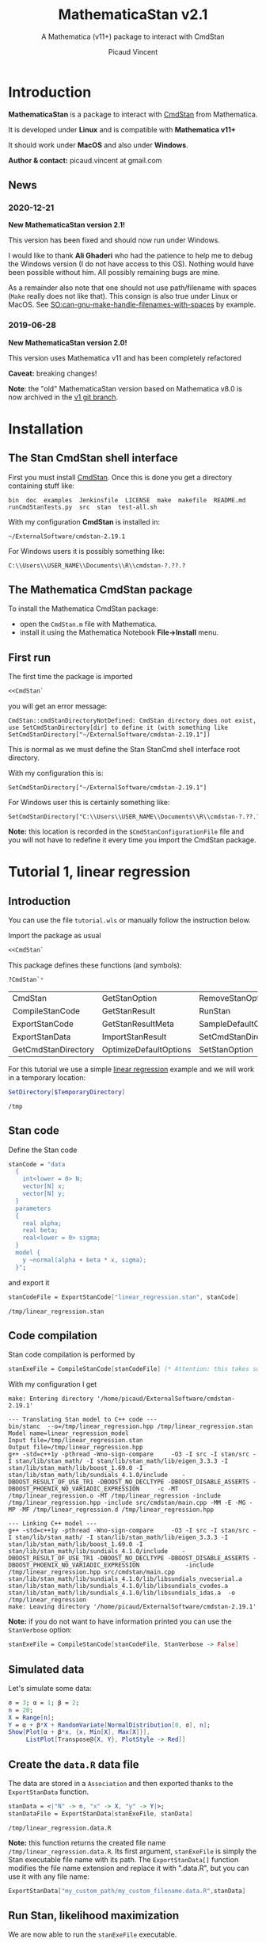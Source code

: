 #+OPTIONS: toc:nil todo:nil pri:nil tags:nil ^:nil tex:t
#+TITLE: MathematicaStan v2.1
#+SUBTITLE: A Mathematica (v11+) package to interact with CmdStan
#+AUTHOR: Picaud Vincent

# +TOC: headlines 3

* Table of contents                                            :TOC_3:noexport:
- [[#introduction][Introduction]]
  - [[#news][News]]
    - [[#2020-12-21][2020-12-21]]
    - [[#2019-06-28][2019-06-28]]
- [[#installation][Installation]]
  - [[#the-stan-cmdstan-shell-interface][The Stan CmdStan shell interface]]
  - [[#the-mathematica-cmdstan-package][The Mathematica CmdStan package]]
  - [[#first-run][First run]]
- [[#tutorial-1-linear-regression][Tutorial 1, linear regression]]
  - [[#introduction-1][Introduction]]
  - [[#stan-code][Stan code]]
  - [[#code-compilation][Code compilation]]
  - [[#simulated-data][Simulated data]]
  - [[#create-the-datar-data-file][Create the =data.R= data file]]
  - [[#run-stan-likelihood-maximization][Run Stan, likelihood maximization]]
  - [[#load-the-csv-result-file][Load the CSV result file]]
  - [[#run-stan-variational-bayes][Run Stan, Variational Bayes]]
  - [[#more-about-option-management][More about Option management]]
    - [[#overwriting-default-values][Overwriting default values]]
    - [[#reading-customized-values][Reading customized values]]
    - [[#erasing-customized-option-values][Erasing customized option values]]
- [[#tutorial-2-linear-regression-with-more-than-one-predictor][Tutorial 2, linear regression with more than one predictor]]
  - [[#parameter-arrays][Parameter arrays]]
  - [[#simulated-data-1][Simulated data]]
  - [[#exporting-data][Exporting data]]
  - [[#run-stan-hmc-sampling][Run Stan, HMC sampling]]
  - [[#load-the-csv-result-file-1][Load the CSV result file]]

* Introduction

*MathematicaStan* is a package to interact with [[http://mc-stan.org/interfaces/cmdstan][CmdStan]] from
Mathematica. 

It is developed under *Linux* and is compatible with *Mathematica v11+*

It should work under *MacOS* and also under *Windows*.

*Author & contact:* picaud.vincent at gmail.com

** News
   
*** 2020-12-21
    
*New MathematicaStan version 2.1!*

This version has been fixed and should now run under Windows.

I would like to thank *Ali Ghaderi* who had the patience to help me to
debug the Windows version (I do not have access to this OS). Nothing
would have been possible without him. All possibly remaining bugs are
mine.
 
As a remainder also note that one should not use path/filename with
spaces (=Make= really does not like that). This consign is also true
under Linux or MacOS. See [[https://stackoverflow.com/questions/9838384/can-gnu-make-handle-filenames-with-spaces][SO:can-gnu-make-handle-filenames-with-spaces]]
by example.

*** 2019-06-28 

*New MathematicaStan version 2.0!*

This version uses Mathematica v11 and has been completely refactored

*Caveat:* breaking changes!

*Note*: the "old" MathematicaStan version based on Mathematica v8.0 is now archived in
the [[https://github.com/stan-dev/MathematicaStan/tree/v1][v1 git branch]]. 

* Installation

** The Stan CmdStan shell interface

First you must install [[http://mc-stan.org/interfaces/cmdstan][CmdStan]]. Once this is done you get a directory containing stuff like:

#+BEGIN_EXAMPLE
bin  doc  examples  Jenkinsfile  LICENSE  make  makefile  README.md  runCmdStanTests.py  src  stan  test-all.sh
#+END_EXAMPLE

With my configuration *CmdStan* is installed in:
#+BEGIN_EXAMPLE
~/ExternalSoftware/cmdstan-2.19.1
#+END_EXAMPLE

For Windows users it is possibly something like:
#+BEGIN_EXAMPLE
C:\\Users\\USER_NAME\\Documents\\R\\cmdstan-?.??.?
#+END_EXAMPLE

** The Mathematica CmdStan package

To install the Mathematica CmdStan package:
- open the =CmdStan.m= file with Mathematica.
- install it using the Mathematica Notebook *File->Install* menu.

** First run

The first time the package is imported
#+BEGIN_SRC mathematica :eval never
<<CmdStan`
#+END_SRC
you will get an error message:
#+BEGIN_EXAMPLE
CmdStan::cmdStanDirectoryNotDefined: CmdStan directory does not exist, use SetCmdStanDirectory[dir] to define it (with something like SetCmdStanDirectory["~/ExternalSoftware/cmdstan-2.19.1"])
#+END_EXAMPLE
This is normal as we must define the Stan StanCmd shell interface root directory. 

With my configuration this is:
#+BEGIN_SRC matheematica :eval never
SetCmdStanDirectory["~/ExternalSoftware/cmdstan-2.19.1"]
#+END_SRC

For Windows user this is certainly something like:
#+BEGIN_SRC matheematica :eval never
SetCmdStanDirectory["C:\\Users\\USER_NAME\\Documents\\R\\cmdstan-?.??.?"]
#+END_SRC

*Note:* this location is recorded in the =$CmdStanConfigurationFile= file
 and you will not have to redefine it every time you import the
 CmdStan package.


* Tutorial 1, linear regression

** Introduction

You can use the file =tutorial.wls= or manually follow the instruction
below.

Import the package as usual

#+BEGIN_SRC mathematica :eval never
<<CmdStan`
#+END_SRC

This package defines these functions (and symbols):

#+BEGIN_SRC mathematica :eval never
?CmdStan`*
#+END_SRC

| CmdStan             | GetStanOption          | RemoveStanOption     | StanOptionExistsQ  | StanResultReducedKeys     |
| CompileStanCode     | GetStanResult          | RunStan              | StanOptions        | StanResultReducedMetaKeys |
| ExportStanCode      | GetStanResultMeta      | SampleDefaultOptions | StanResult         | StanVerbose               |
| ExportStanData      | ImportStanResult       | SetCmdStanDirectory  | StanResultKeys     | VariationalDefaultOptions |
| GetCmdStanDirectory | OptimizeDefaultOptions | SetStanOption        | StanResultMetaKeys | $CmdStanConfigurationFile |

For this tutorial we use a simple [[https://mc-stan.org/docs/2_19/stan-users-guide/linear-regression.html][linear regression]] example and we will work in a temporary location:

#+BEGIN_SRC mathematica :eval never
SetDirectory[$TemporaryDirectory]
#+END_SRC
#+BEGIN_EXAMPLE
/tmp
#+END_EXAMPLE

** Stan code 

Define the Stan code
#+BEGIN_SRC mathematica :eval never
stanCode = "data
  {
    int<lower = 0> N;
    vector[N] x;
    vector[N] y;
  }
  parameters
  {
    real alpha;
    real beta;
    real<lower = 0> sigma;
  }
  model {
    y ~normal(alpha + beta * x, sigma);
  }";
#+END_SRC

and export it

#+BEGIN_SRC mathematica :eval never
stanCodeFile = ExportStanCode["linear_regression.stan", stanCode]
#+END_SRC
#+BEGIN_EXAMPLE
/tmp/linear_regression.stan
#+END_EXAMPLE

** Code compilation

Stan code compilation is performed by 
 #+BEGIN_SRC mathematica :eval never
stanExeFile = CompileStanCode[stanCodeFile] (* Attention: this takes some time *)
 #+END_SRC

With my configuration I get
 #+BEGIN_EXAMPLE
make: Entering directory '/home/picaud/ExternalSoftware/cmdstan-2.19.1'

--- Translating Stan model to C++ code ---
bin/stanc  --o=/tmp/linear_regression.hpp /tmp/linear_regression.stan
Model name=linear_regression_model
Input file=/tmp/linear_regression.stan
Output file=/tmp/linear_regression.hpp
g++ -std=c++1y -pthread -Wno-sign-compare     -O3 -I src -I stan/src -I stan/lib/stan_math/ -I stan/lib/stan_math/lib/eigen_3.3.3 -I stan/lib/stan_math/lib/boost_1.69.0 -I stan/lib/stan_math/lib/sundials_4.1.0/include    -DBOOST_RESULT_OF_USE_TR1 -DBOOST_NO_DECLTYPE -DBOOST_DISABLE_ASSERTS -DBOOST_PHOENIX_NO_VARIADIC_EXPRESSION     -c -MT /tmp/linear_regression.o -MT /tmp/linear_regression -include /tmp/linear_regression.hpp -include src/cmdstan/main.cpp -MM -E -MG -MP -MF /tmp/linear_regression.d /tmp/linear_regression.hpp

--- Linking C++ model ---
g++ -std=c++1y -pthread -Wno-sign-compare     -O3 -I src -I stan/src -I stan/lib/stan_math/ -I stan/lib/stan_math/lib/eigen_3.3.3 -I stan/lib/stan_math/lib/boost_1.69.0 -I stan/lib/stan_math/lib/sundials_4.1.0/include    -DBOOST_RESULT_OF_USE_TR1 -DBOOST_NO_DECLTYPE -DBOOST_DISABLE_ASSERTS -DBOOST_PHOENIX_NO_VARIADIC_EXPRESSION             -include /tmp/linear_regression.hpp src/cmdstan/main.cpp        stan/lib/stan_math/lib/sundials_4.1.0/lib/libsundials_nvecserial.a stan/lib/stan_math/lib/sundials_4.1.0/lib/libsundials_cvodes.a stan/lib/stan_math/lib/sundials_4.1.0/lib/libsundials_idas.a  -o /tmp/linear_regression
make: Leaving directory '/home/picaud/ExternalSoftware/cmdstan-2.19.1'
 #+END_EXAMPLE

*Note:* if you do not want to have information printed you can use the =StanVerbose= option:

 #+BEGIN_SRC mathematica :eval never
stanExeFile = CompileStanCode[stanCodeFile, StanVerbose -> False]
 #+END_SRC

** Simulated data

Let's simulate some data:
 #+BEGIN_SRC mathematica :eval never
σ = 3; α = 1; β = 2;
n = 20;
X = Range[n];
Y = α + β*X + RandomVariate[NormalDistribution[0, σ], n];
Show[Plot[α + β*x, {x, Min[X], Max[X]}], 
     ListPlot[Transpose@{X, Y}, PlotStyle -> Red]]
 #+END_SRC

[[file:figures/linRegData.png][file:./figures/linRegData.png]]

** Create the =data.R= data file 

The data are stored in a =Association= and then exported thanks to the
=ExportStanData= function.

#+BEGIN_SRC mathematica :eval never
stanData = <|"N" -> n, "x" -> X, "y" -> Y|>;
stanDataFile = ExportStanData[stanExeFile, stanData]
#+END_SRC

#+BEGIN_EXAMPLE
/tmp/linear_regression.data.R
#+END_EXAMPLE

*Note:* this function returns the created file
name =/tmp/linear_regression.data.R=. Its first argument, =stanExeFile=
is simply the Stan executable file name with its path. The
=ExportStanData[]= function modifies the file name extension and
replace it with ".data.R", but you can use it with
any file name:
#+BEGIN_SRC mathematica :eval never
ExportStanData["my_custom_path/my_custom_filename.data.R",stanData]
#+END_SRC

** Run Stan, likelihood maximization

We are now able to run the =stanExeFile= executable. 

Let's start by maximizing the likelihood
#+BEGIN_SRC mathematica :eval never
stanResultFile = RunStan[stanExeFile, OptimizeDefaultOptions]
#+END_SRC

#+BEGIN_EXAMPLE
Running: /tmp/linear_regression method=optimize data file=/tmp/linear_regression.data.R output file=/tmp/linear_regression.csv

method = optimize
  optimize
    algorithm = lbfgs (Default)
      lbfgs
        init_alpha = 0.001 (Default)
        tol_obj = 9.9999999999999998e-13 (Default)
        tol_rel_obj = 10000 (Default)
        tol_grad = 1e-08 (Default)
        tol_rel_grad = 10000000 (Default)
        tol_param = 1e-08 (Default)
        history_size = 5 (Default)
    iter = 2000 (Default)
    save_iterations = 0 (Default)
id = 0 (Default)
data
  file = /tmp/linear_regression.data.R
init = 2 (Default)
random
  seed = 2775739062
output
  file = /tmp/linear_regression.csv
  diagnostic_file =  (Default)
  refresh = 100 (Default)

Initial log joint probability = -8459.75
    Iter      log prob        ||dx||      ||grad||       alpha      alpha0  # evals  Notes 
      19      -32.5116    0.00318011    0.00121546      0.9563      0.9563       52   
Optimization terminated normally: 
  Convergence detected: relative gradient magnitude is below tolerance
#+END_EXAMPLE

The =stanResultFile= variable contains now the csv result file:
#+BEGIN_EXAMPLE
/tmp/linear_regression.csv
#+END_EXAMPLE

*Note:* again, if you do not want to have printed output, use the =StanVerbose->False= option.

#+BEGIN_SRC mathematica :eval never
stanResultFile = RunStan[stanExeFile, OptimizeDefaultOptions,StanVerbose->False]
#+END_SRC

*Note:* the method we use is defined by the second argument
=OptimizeDefaultOptions.= If you want to use Variational Bayes or HMC
sampling you must use

#+BEGIN_SRC mathematica :eval never
RunStan[stanExeFile, VariationalDefaultOptions]
#+END_SRC
or
#+BEGIN_SRC mathematica :eval never
RunStan[stanExeFile, SampleDefaultOptions]
#+END_SRC

*Note*: option management will be detailed later in this tutorial.

** Load the CSV result file

To load CSV result file, do

#+BEGIN_SRC mathematica :eval never
stanResult = ImportStanResult[stanResultFile]
#+END_SRC

which prints
#+BEGIN_EXAMPLE
     file: /tmp/linear_regression.csv
     meta: lp__ 
parameter: alpha , beta , sigma 
#+END_EXAMPLE

To access estimated variable α, β and σ, simply do:
#+BEGIN_SRC mathematica :eval never

GetStanResultMeta[stanResult, "lp__"]
αe=GetStanResult[stanResult, "alpha"]
βe=GetStanResult[stanResult, "beta"]
σe=GetStanResult[stanResult, "sigma"]
#+END_SRC

which prints:

#+BEGIN_EXAMPLE
{-32.5116}
{2.51749}
{1.83654}
{3.08191}
#+END_EXAMPLE

*Note*: as with likelihood maximization we only have a point estimation,
the returned values are lists of *one* number.

You can plot the estimated line:

#+BEGIN_SRC mathematica :eval never
Show[Plot[{αe + βe*x, α + β*x}, {x, Min[X],Max[X]}, PlotLegends -> "Expressions"], 
     ListPlot[Transpose@{X, Y}, PlotStyle -> Red]]
#+END_SRC

[[file:./figures/linRegEstimate.png]]

** Run Stan, Variational Bayes

We want to solve the same problem but using variational inference. 

As explained before we must use 
#+BEGIN_SRC mathematica :eval never
stanResultFile = RunStan[stanExeFile, VariationalDefaultOptions]
#+END_SRC
instead of 
#+BEGIN_SRC mathematica :eval never
stanResultFile = RunStan[stanExeFile, OptimizeDefaultOptions]
#+END_SRC

However, please note that running this command will erase
=stanResultFile= which is the file where result are exported. To avoid
this we can modify the output file name by modifying option values.

The default option values are stored in the write-protected
=VariationalDefaultOptions= variable.

To modify them we must first copy this protected symbol:

#+BEGIN_SRC mathematica :eval never
myOpt=VariationalDefaultOptions
#+END_SRC
which prints
#+BEGIN_EXAMPLE
method=variational
#+END_EXAMPLE

The option values are printed when you run the =RunStan= command:

#+BEGIN_EXAMPLE
method = variational
  variational
    algorithm = meanfield (Default)
      meanfield
    iter = 10000 (Default)
    grad_samples = 1 (Default)
    elbo_samples = 100 (Default)
    eta = 1 (Default)
    adapt
      engaged = 1 (Default)
      iter = 50 (Default)
    tol_rel_obj = 0.01 (Default)
    eval_elbo = 100 (Default)
    output_samples = 1000 (Default)
id = 0 (Default)
data
  file =  (Default)
init = 2 (Default)
random
  seed = 2784129612
output
  file = output.csv (Default)
  diagnostic_file =  (Default)
  refresh = 100 (Default)
#+END_EXAMPLE

We have to modify the =output file= option value. This can be done by:
#+BEGIN_SRC mathematica :eval never
myOpt = SetStanOption[myOpt, "output.file", FileNameJoin[{Directory[], "myOutputFile.csv"}]]
#+END_SRC
which prints:
#+BEGIN_EXAMPLE
method=variational output file=/tmp/myOutputFile.csv
#+END_EXAMPLE

Now we can run Stan:

#+BEGIN_SRC mathematica :eval never
myOutputFile=RunStan[stanExeFile, myOpt, StanVerbose -> False]
#+END_SRC
which must print:
#+BEGIN_EXAMPLE
/tmp/myOutputFile.csv
#+END_EXAMPLE

Now import this CSV file:
#+BEGIN_SRC mathematica :eval never
myResult = ImportStanResult[myOutputFile]
#+END_SRC
which prints:
#+BEGIN_EXAMPLE
     file: /tmp/myOutputFile.csv
     meta: lp__ , log_p__ , log_g__ 
parameter: alpha , beta , sigma 
#+END_EXAMPLE

As before you can use:
#+BEGIN_SRC mathematica :eval never
GetStanResult[myResult,"alpha"]
#+END_SRC

to get =alpha= parameter value, but now you will get a list of 1000 sample:
#+BEGIN_EXAMPLE
{2.03816, 0.90637, ..., ..., 1.22068, 1.66392}
#+END_EXAMPLE

Instead of the full sample list we are often interested by sample
mean, variance... You can get these quantities as follows:

#+BEGIN_SRC mathematica :eval never
GetStanResult[Mean, myResult, "alpha"]
GetStanResult[Variance, myResult, "alpha"]
#+END_SRC

which prints:

#+BEGIN_EXAMPLE
2.0353
0.317084
#+END_EXAMPLE

You can also get the sample hstogram as simply as:

#+BEGIN_SRC mathematica :eval never
GetStanResult[Histogram, myResult, "alpha"]
#+END_SRC

[[file:figures/linRegHisto.png][file:./figures/linRegHisto.png]]

** More about Option management

*** Overwriting default values

We provide further details concerning option related functions.

To recap the first step is to perform a copy of the write-protected
default option values. By example to modify default MCMC option values
the first step is:

#+BEGIN_SRC mathematica :eval never
  myOpt = SampleDefaultOptions
#+END_SRC

The available option are:
#+begin_example
method = sample (Default)
  sample
    num_samples = 1000 (Default)
    num_warmup = 1000 (Default)
    save_warmup = 0 (Default)
    thin = 1 (Default)
    adapt
      engaged = 1 (Default)
      gamma = 0.050000000000000003 (Default)
      delta = 0.80000000000000004 (Default)
      kappa = 0.75 (Default)
      t0 = 10 (Default)
      init_buffer = 75 (Default)
      term_buffer = 50 (Default)
      window = 25 (Default)
    algorithm = hmc (Default)
      hmc
        engine = nuts (Default)
          nuts
            max_depth = 10 (Default)
        metric = diag_e (Default)
        metric_file =  (Default)
        stepsize = 1 (Default)
        stepsize_jitter = 0 (Default)
id = 0 (Default)
data
  file = /tmp/linear_regression.data.R
init = 2 (Default)
random
  seed = 3714706817 (Default)
output
  file = /tmp/linear_regression.csv
  diagnostic_file =  (Default)
  refresh = 100 (Default)
  sig_figs = -1 (Default)
#+end_example

If we want to modify:
#+begin_example
method = sample (Default)
  sample
    num_samples = 1000 (Default)
    num_warmup = 1000 (Default)
#+end_example
and
#+begin_example
method = sample (Default)
  sample
    algorithm = hmc (Default)
      hmc
        engine = nuts (Default)
          nuts
            max_depth = 10 (Default)
#+end_example
you must proceed as follows. For each hierarchy level use a "." as
separator and do not forget to rewrite "=" with the associated
value. With our example this gives:

#+BEGIN_SRC mathematica :eval never
myOpt = SetStanOption[myOpt, "adapt.num_samples", 2000]
myOpt = SetStanOption[myOpt, "adapt.num_warmup", 1500]
myOpt = SetStanOption[myOpt, "algorithm=hmc.engine=nuts.max_depth", 5]
#+END_SRC

Now you can run the sampler with these new option values:
#+BEGIN_SRC mathematica :eval never
stanResultFile = RunStan[stanExeFile, myOpt]
#+END_SRC
which should print:
#+begin_example
method = sample (Default)
  sample
    num_samples = 2000
    num_warmup = 1500
    save_warmup = 0 (Default)
    thin = 1 (Default)
    adapt
      engaged = 1 (Default)
      gamma = 0.050000000000000003 (Default)
      delta = 0.80000000000000004 (Default)
      kappa = 0.75 (Default)
      t0 = 10 (Default)
      init_buffer = 75 (Default)
      term_buffer = 50 (Default)
      window = 25 (Default)
    algorithm = hmc (Default)
      hmc
        engine = nuts (Default)
          nuts
            max_depth = 5
        metric = diag_e (Default)
        metric_file =  (Default)
        stepsize = 1 (Default)
        stepsize_jitter = 0 (Default)
id = 0 (Default)
data
  file = /tmp/linear_regression.data.R
init = 2 (Default)
random
  seed = 3720771451 (Default)
output
  file = /tmp/linear_regression.csv
  diagnostic_file =  (Default)
  refresh = 100 (Default)
  sig_figs = -1 (Default)
stanc_version = stanc3 b25c0b64
stancflags = 


Gradient evaluation took 1.3e-05 seconds
1000 transitions using 10 leapfrog steps per transition would take 0.13 seconds.
Adjust your expectations accordingly!


Iteration:    1 / 3500 [  0%]  (Warmup)
Iteration:  100 / 3500 [  2%]  (Warmup)
Iteration:  200 / 3500 [  5%]  (Warmup)
Iteration:  300 / 3500 [  8%]  (Warmup)
Iteration:  400 / 3500 [ 11%]  (Warmup)
Iteration:  500 / 3500 [ 14%]  (Warmup)
Iteration:  600 / 3500 [ 17%]  (Warmup)
Iteration:  700 / 3500 [ 20%]  (Warmup)
Iteration:  800 / 3500 [ 22%]  (Warmup)
Iteration:  900 / 3500 [ 25%]  (Warmup)
Iteration: 1000 / 3500 [ 28%]  (Warmup)
Iteration: 1100 / 3500 [ 31%]  (Warmup)
Iteration: 1200 / 3500 [ 34%]  (Warmup)
Iteration: 1300 / 3500 [ 37%]  (Warmup)
Iteration: 1400 / 3500 [ 40%]  (Warmup)
Iteration: 1500 / 3500 [ 42%]  (Warmup)
Iteration: 1501 / 3500 [ 42%]  (Sampling)
Iteration: 1600 / 3500 [ 45%]  (Sampling)
Iteration: 1700 / 3500 [ 48%]  (Sampling)
Iteration: 1800 / 3500 [ 51%]  (Sampling)
Iteration: 1900 / 3500 [ 54%]  (Sampling)
Iteration: 2000 / 3500 [ 57%]  (Sampling)
Iteration: 2100 / 3500 [ 60%]  (Sampling)
Iteration: 2200 / 3500 [ 62%]  (Sampling)
Iteration: 2300 / 3500 [ 65%]  (Sampling)
Iteration: 2400 / 3500 [ 68%]  (Sampling)
Iteration: 2500 / 3500 [ 71%]  (Sampling)
Iteration: 2600 / 3500 [ 74%]  (Sampling)
Iteration: 2700 / 3500 [ 77%]  (Sampling)
Iteration: 2800 / 3500 [ 80%]  (Sampling)
Iteration: 2900 / 3500 [ 82%]  (Sampling)
Iteration: 3000 / 3500 [ 85%]  (Sampling)
Iteration: 3100 / 3500 [ 88%]  (Sampling)
Iteration: 3200 / 3500 [ 91%]  (Sampling)
Iteration: 3300 / 3500 [ 94%]  (Sampling)
Iteration: 3400 / 3500 [ 97%]  (Sampling)
Iteration: 3500 / 3500 [100%]  (Sampling)

 Elapsed Time: 0.053 seconds (Warm-up)
               0.094 seconds (Sampling)
               0.147 seconds (Total)
#+end_example

You can check than the new option values have been taken into account:
#+begin_example
    num_samples = 2000
    num_warmup = 1500

    algorithm = hmc (Default)
      hmc
        engine = nuts (Default)
          nuts
            max_depth = 5
#+end_example

*** Reading customized values

You can get back the modified values as follows:

  #+BEGIN_SRC mathematica :eval never
GetStanOption[myOpt, "adapt.num_warmup"]
GetStanOption[myOpt, "algorithm=hmc.engine=nuts.max_depth"]
  #+END_SRC
  which prints
  #+BEGIN_EXAMPLE
  1500
  5
  #+END_EXAMPLE
  *Caveat*: if the option was not defined (by =SetStanOption=) the function
  returns =$Failed=.

*** Erasing customized option values

To erase an option value (and use its default value) use:
  #+BEGIN_SRC mathematica :eval never
  myOpt = RemoveStanOption[myOpt, "algorithm=hmc.engine=nuts.max_depth"]
  #+END_SRC
  which prints
  #+BEGIN_EXAMPLE
  method=sample adapt num_samples=2000 num_warmup=1500 
  #+END_EXAMPLE

* Tutorial 2, linear regression with more than one predictor

** Parameter arrays

By now the parameters alpha, beta, sigma, were *scalars*. We will see
how to handle parameters that are vectors or matrices. 

We use second section of the [[https://mc-stan.org/docs/2_19/stan-users-guide/linear-regression.html][linear regression]] example, entitled
"Matrix notation and Vectorization".

The β parameter is now a vector of size K. 

#+BEGIN_SRC mathematica :eval never 
stanCode = "data {
    int<lower=0> N;   // number of data items
    int<lower=0> K;   // number of predictors
    matrix[N, K] x;   // predictor matrix
    vector[N] y;      // outcome vector
  }
  parameters {
    real alpha;           // intercept
    vector[K] beta;       // coefficients for predictors
    real<lower=0> sigma;  // error scale
  }
  model {
    y ~ normal(x * beta + alpha, sigma);  // likelihood
  }";

stanCodeFile = ExportStanCode["linear_regression_vect.stan", stanCode];
stanExeFile = CompileStanCode[stanCodeFile];
#+END_SRC

** Simulated data

Here we use {x,x²,x³} as predictors, with their coefficients
β = {2,0.1,0.01} so that the model is 

y = α + β1 x + β2 x² + β3 x³ + ε

where ε follows a normal distribution.

#+BEGIN_SRC mathematica :eval never 
σ = 3; α = 1; β1 = 2; β2 = 0.1; β3 = 0.01;
n = 20;
X = Range[n];
Y = α + β1*X + β2*X^2 + β3*X^3 + RandomVariate[NormalDistribution[0, σ], n];
Show[Plot[α + β1*x + β2*x^2 + β3*x^3, {x, Min[X], Max[X]}],
     ListPlot[Transpose@{X, Y}, PlotStyle -> Red]]
#+END_SRC

[[file:figures/linReg2Data.png][file:./figures/linReg2Data.png]]

** Exporting data

The expression 

y = α + β1 x + β2 x² + β3 x³ + ε

is convenient for random variable manipulations. However in practical
computations where we have to evaluate:

y[i] = α + β1 x[i] + β2 (x[i])² + β3 (x[i])³ + ε[i], for i = 1..N

it is more convenient to rewrite this in a "vectorized form":

*y* = *α* + *X.β* + *ε*

where *X* is a KxN matrix of columns X[:,j] = j th-predictor = (x[:])^j
and *α* a vector of size N with constant components = α.

Thus data is exported as follows:

#+BEGIN_SRC mathematica :eval never 
stanData = <|"N" -> n, "K" -> 3, "x" -> Transpose[{X,X^2,X^3}], "y" -> Y|>;
stanDataFile = ExportStanData[stanExeFile, stanData]
#+END_SRC

*Note:* as Mathematica stores its matrices rows by rows (the C
 language convention) we have to transpose ={X,X^2,X^3}= to get the
 right matrix X.

** Run Stan, HMC sampling

We can now run Stan using the Hamiltonian Monte Carlo (HMC) method:

#+BEGIN_SRC mathematica :eval never 
stanResultFile = RunStan[stanExeFile, SampleDefaultOptions]
#+END_SRC

which prints:

#+BEGIN_EXAMPLE
Running: /tmp/linear_regression_vect method=sample data file=/tmp/linear_regression_vect.data.R output file=/tmp/linear_regression_vect.csv

method = sample (Default)
  sample
    num_samples = 1000 (Default)
    num_warmup = 1000 (Default)
    save_warmup = 0 (Default)
    thin = 1 (Default)
    adapt
      engaged = 1 (Default)
      gamma = 0.050000000000000003 (Default)
      delta = 0.80000000000000004 (Default)
      kappa = 0.75 (Default)
      t0 = 10 (Default)
      init_buffer = 75 (Default)
      term_buffer = 50 (Default)
      window = 25 (Default)
    algorithm = hmc (Default)
      hmc
        engine = nuts (Default)
          nuts
            max_depth = 10 (Default)
        metric = diag_e (Default)
        metric_file =  (Default)
        stepsize = 1 (Default)
        stepsize_jitter = 0 (Default)
id = 0 (Default)
data
  file = /tmp/linear_regression_vect.data.R
init = 2 (Default)
random
  seed = 3043713420
output
  file = /tmp/linear_regression_vect.csv
  diagnostic_file =  (Default)
  refresh = 100 (Default)


Gradient evaluation took 4e-05 seconds
1000 transitions using 10 leapfrog steps per transition would take 0.4 seconds.
Adjust your expectations accordingly!


Iteration:    1 / 2000 [  0%]  (Warmup)
Iteration:  100 / 2000 [  5%]  (Warmup)
Iteration:  200 / 2000 [ 10%]  (Warmup)
Iteration:  300 / 2000 [ 15%]  (Warmup)
Iteration:  400 / 2000 [ 20%]  (Warmup)
Iteration:  500 / 2000 [ 25%]  (Warmup)
Iteration:  600 / 2000 [ 30%]  (Warmup)
Iteration:  700 / 2000 [ 35%]  (Warmup)
Iteration:  800 / 2000 [ 40%]  (Warmup)
Iteration:  900 / 2000 [ 45%]  (Warmup)
Iteration: 1000 / 2000 [ 50%]  (Warmup)
Iteration: 1001 / 2000 [ 50%]  (Sampling)
Iteration: 1100 / 2000 [ 55%]  (Sampling)
Iteration: 1200 / 2000 [ 60%]  (Sampling)
Iteration: 1300 / 2000 [ 65%]  (Sampling)
Iteration: 1400 / 2000 [ 70%]  (Sampling)
Iteration: 1500 / 2000 [ 75%]  (Sampling)
Iteration: 1600 / 2000 [ 80%]  (Sampling)
Iteration: 1700 / 2000 [ 85%]  (Sampling)
Iteration: 1800 / 2000 [ 90%]  (Sampling)
Iteration: 1900 / 2000 [ 95%]  (Sampling)
Iteration: 2000 / 2000 [100%]  (Sampling)

 Elapsed Time: 0.740037 seconds (Warm-up)
               0.60785 seconds (Sampling)
               1.34789 seconds (Total)
#+END_EXAMPLE
** Load the CSV result file

As before, 

#+BEGIN_SRC mathematica :eval never
stanResult = ImportStanResult[stanResultFile]
#+END_SRC

load the generated CSV file and prints:

#+BEGIN_EXAMPLE
     file: /tmp/linear_regression_vect.csv
     meta: lp__ , accept_stat__ , stepsize__ , treedepth__ , n_leapfrog__ , divergent__ , energy__ 
parameter: alpha , beta 3, sigma 
#+END_EXAMPLE

Compared to the scalar case, the important thing to notice is the =beta 3=. That means that β is not a scalar anymore but a vector of size 3

*Note*: here β is a vector, but if it had been a 3x5 matrix we would
 have had =β 3x5= printed instead.

A call to 
#+BEGIN_SRC mathematica :eval never
GetStanResult[stanResult, "beta"]
#+END_SRC
returns a vector of size 3 but where each component is a list of 1000
sample (for β1, β2 and β3).

As before it generally useful to summarize this sample with function like mean or histogram:

#+BEGIN_SRC mathematica :eval never
GetStanResult[Mean, stanResult, "beta"]
GetStanResult[Histogram, stanResult, "beta"]
#+END_SRC

prints:
#+BEGIN_EXAMPLE
{3.30321, -0.010088, 0.0126913}
#+END_EXAMPLE
and plots:

[[file:figures/linReg2Histo.png][file:./figures/linReg2Histo.png]]


This is the moment to digress about Keys. If you try:
#+BEGIN_SRC mathematica :eval never
StanResultKeys[stanResult]
StanResultMetaKeys[stanResult]
#+END_SRC

this will print:
#+BEGIN_EXAMPLE
{"alpha", "beta.1", "beta.2", "beta.3", "sigma"}
{"lp__", "accept_stat__", "stepsize__", "treedepth__", "n_leapfrog__", "divergent__", "energy__"}
#+END_EXAMPLE

These functions are useful to get the complete list of keys. Note
that, as β is an 1D-array of size 1 we have =beta.1, beta.2, beta.3=. If
β was a NxM matrix, the list of keys would have been: =beta.1.1,
beta.1.2,... beta.N.M=.

There is also *reduced keys* functions:

#+BEGIN_SRC mathematica :eval never
StanResultReducedKeys[stanResult]
StanResultReducedMetaKeys[stanResult]
#+END_SRC

which print

#+BEGIN_EXAMPLE
{"alpha", "beta", "sigma"}
{"lp__", "accept_stat__", "stepsize__", "treedepth__", "n_leapfrog__", "divergent__", "energy__"}
#+END_EXAMPLE

As you can see the *reduced keys* functions collect and discard indices
to keys associated to arrays.

When accessing a parameter you can work at the component level or globally:
#+BEGIN_SRC mathematica :eval never
GetStanResult[Mean, stanResult, "beta.2"]
GetStanResult[Mean, stanResult, "beta"]
#+END_SRC

which prints

#+BEGIN_EXAMPLE
-0.010088
{3.30321, -0.010088, 0.0126913}
#+END_EXAMPLE

